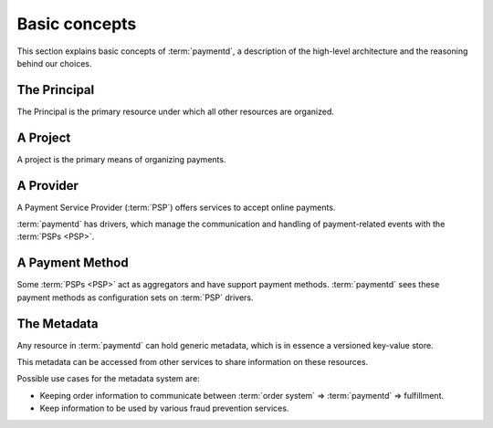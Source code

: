 Basic concepts
==============

This section explains basic concepts of :term:`paymentd`, a description of the 
high-level architecture and the reasoning behind our choices.

.. _principal:

The Principal
-------------

The Principal is the primary resource under which all other resources are organized.

.. _project:

A Project
---------

A project is the primary means of organizing payments.

.. _provider:

A Provider
----------

A Payment Service Provider (:term:`PSP`) offers services to accept online payments.

:term:`paymentd` has drivers, which manage the communication and handling of payment-related
events with the :term:`PSPs <PSP>`.

.. _payment_method:

A Payment Method
----------------

Some :term:`PSPs <PSP>` act as aggregators and have support payment methods. :term:`paymentd` sees
these payment methods as configuration sets on :term:`PSP` drivers.

.. _metadata:

The Metadata
------------

Any resource in :term:`paymentd` can hold generic metadata, which is in essence a versioned
key-value store.

This metadata can be accessed from other services to share information on these resources.

Possible use cases for the metadata system are:

* Keeping order information to communicate between :term:`order system` => :term:`paymentd` => fulfillment.
* Keep information to be used by various fraud prevention services.
